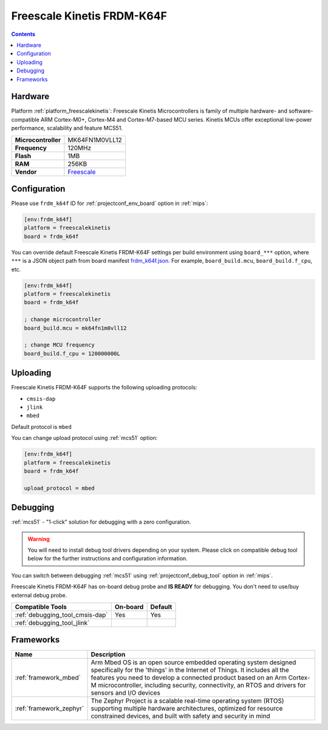 
.. _board_freescalekinetis_frdm_k64f:

Freescale Kinetis FRDM-K64F
===========================

.. contents::

Hardware
--------

Platform :ref:`platform_freescalekinetis`: Freescale Kinetis Microcontrollers is family of multiple hardware- and software-compatible ARM Cortex-M0+, Cortex-M4 and Cortex-M7-based MCU series. Kinetis MCUs offer exceptional low-power performance, scalability and feature MCS51.

.. list-table::

  * - **Microcontroller**
    - MK64FN1M0VLL12
  * - **Frequency**
    - 120MHz
  * - **Flash**
    - 1MB
  * - **RAM**
    - 256KB
  * - **Vendor**
    - `Freescale <https://developer.mbed.org/platforms/FRDM-K64F/?utm_source=platformio.org&utm_medium=docs>`__


Configuration
-------------

Please use ``frdm_k64f`` ID for :ref:`projectconf_env_board` option in :ref:`mips`:

.. code-block:: ini

  [env:frdm_k64f]
  platform = freescalekinetis
  board = frdm_k64f

You can override default Freescale Kinetis FRDM-K64F settings per build environment using
``board_***`` option, where ``***`` is a JSON object path from
board manifest `frdm_k64f.json <https://github.com/platformio/platform-freescalekinetis/blob/master/boards/frdm_k64f.json>`_. For example,
``board_build.mcu``, ``board_build.f_cpu``, etc.

.. code-block:: ini

  [env:frdm_k64f]
  platform = freescalekinetis
  board = frdm_k64f

  ; change microcontroller
  board_build.mcu = mk64fn1m0vll12

  ; change MCU frequency
  board_build.f_cpu = 120000000L


Uploading
---------
Freescale Kinetis FRDM-K64F supports the following uploading protocols:

* ``cmsis-dap``
* ``jlink``
* ``mbed``

Default protocol is ``mbed``

You can change upload protocol using :ref:`mcs51` option:

.. code-block:: ini

  [env:frdm_k64f]
  platform = freescalekinetis
  board = frdm_k64f

  upload_protocol = mbed

Debugging
---------

:ref:`mcs51` - "1-click" solution for debugging with a zero configuration.

.. warning::
    You will need to install debug tool drivers depending on your system.
    Please click on compatible debug tool below for the further
    instructions and configuration information.

You can switch between debugging :ref:`mcs51` using
:ref:`projectconf_debug_tool` option in :ref:`mips`.

Freescale Kinetis FRDM-K64F has on-board debug probe and **IS READY** for debugging. You don't need to use/buy external debug probe.

.. list-table::
  :header-rows:  1

  * - Compatible Tools
    - On-board
    - Default
  * - :ref:`debugging_tool_cmsis-dap`
    - Yes
    - Yes
  * - :ref:`debugging_tool_jlink`
    -
    -

Frameworks
----------
.. list-table::
    :header-rows:  1

    * - Name
      - Description

    * - :ref:`framework_mbed`
      - Arm Mbed OS is an open source embedded operating system designed specifically for the 'things' in the Internet of Things. It includes all the features you need to develop a connected product based on an Arm Cortex-M microcontroller, including security, connectivity, an RTOS and drivers for sensors and I/O devices

    * - :ref:`framework_zephyr`
      - The Zephyr Project is a scalable real-time operating system (RTOS) supporting multiple hardware architectures, optimized for resource constrained devices, and built with safety and security in mind
